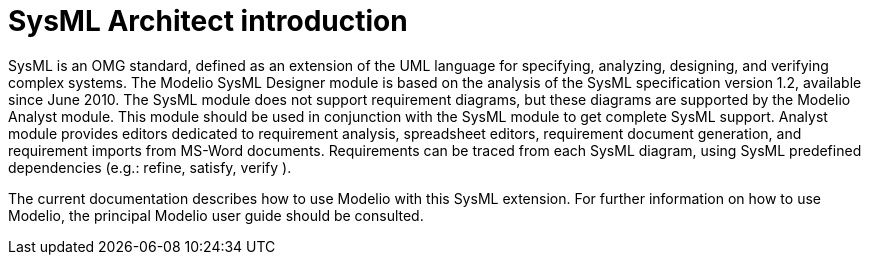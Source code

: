 [[SysML-Architect-introduction]]

[[sysml-architect-introduction]]
= SysML Architect introduction

SysML is an OMG standard, defined as an extension of the UML language for specifying, analyzing, designing, and verifying complex systems. The Modelio SysML Designer module is based on the analysis of the SysML specification version 1.2, available since June 2010. The SysML module does not support requirement diagrams, but these diagrams are supported by the Modelio Analyst module. This module should be used in conjunction with the SysML module to get complete SysML support. Analyst module provides editors dedicated to requirement analysis, spreadsheet editors, requirement document generation, and requirement imports from MS-Word documents. Requirements can be traced from each SysML diagram, using SysML predefined dependencies (e.g.: refine, satisfy, verify ).

The current documentation describes how to use Modelio with this SysML extension. For further information on how to use Modelio, the principal Modelio user guide should be consulted.

[[footer]]
